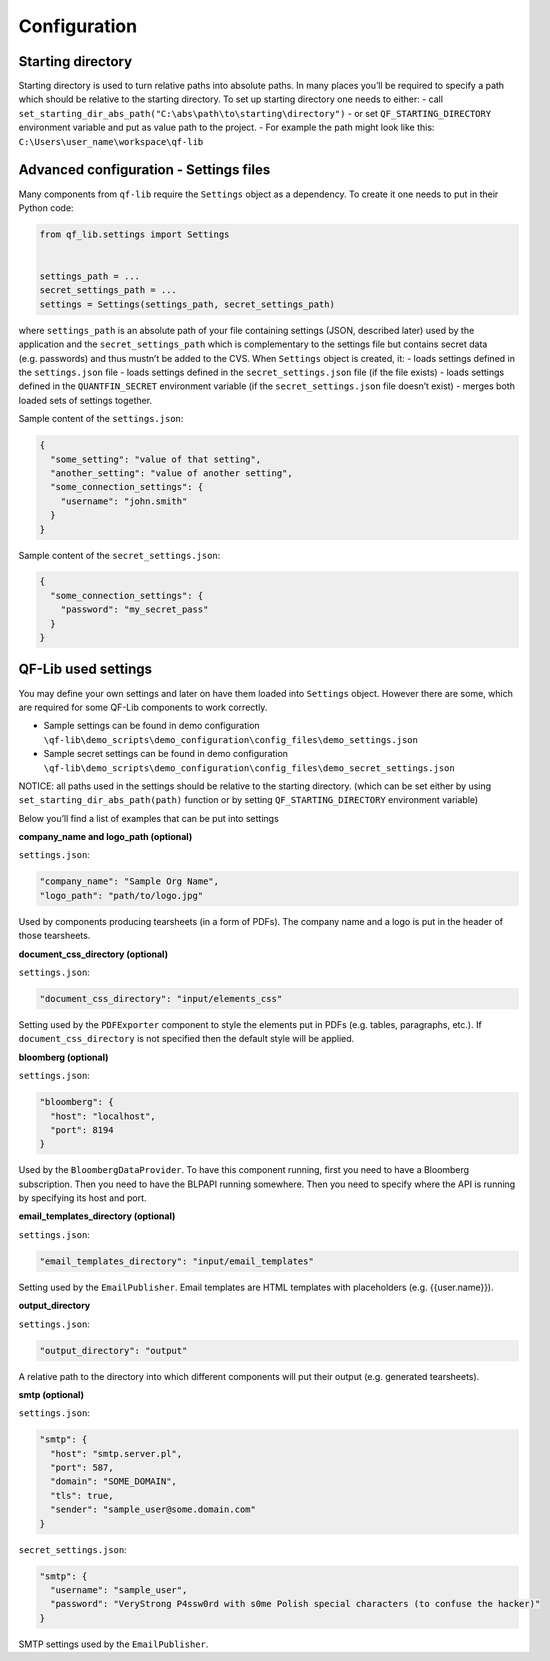 Configuration
=============

Starting directory
------------------

Starting directory is used to turn relative paths into absolute paths.
In many places you’ll be required to specify a path which should be
relative to the starting directory. To set up starting directory one
needs to either: - call
``set_starting_dir_abs_path("C:\abs\path\to\starting\directory")`` - or
set ``QF_STARTING_DIRECTORY`` environment variable and put as value path
to the project. - For example the path might look like this:
``C:\Users\user_name\workspace\qf-lib``

Advanced configuration - Settings files
---------------------------------------

Many components from ``qf-lib`` require the ``Settings`` object as a
dependency. To create it one needs to put in their Python code:

.. code:: python

   from qf_lib.settings import Settings


   settings_path = ...
   secret_settings_path = ...
   settings = Settings(settings_path, secret_settings_path)

where ``settings_path`` is an absolute path of your file containing
settings (JSON, described later) used by the application and the
``secret_settings_path`` which is complementary to the settings file but
contains secret data (e.g. passwords) and thus mustn’t be added to the
CVS. When ``Settings`` object is created, it: - loads settings defined
in the ``settings.json`` file - loads settings defined in the
``secret_settings.json`` file (if the file exists) - loads settings
defined in the ``QUANTFIN_SECRET`` environment variable (if the
``secret_settings.json`` file doesn’t exist) - merges both loaded sets
of settings together.

Sample content of the ``settings.json``:

.. code:: json

   {
     "some_setting": "value of that setting",
     "another_setting": "value of another setting",
     "some_connection_settings": {
       "username": "john.smith"
     }
   }

Sample content of the ``secret_settings.json``:

.. code:: json

   {
     "some_connection_settings": {
       "password": "my_secret_pass"
     }
   }

QF-Lib used settings
--------------------

You may define your own settings and later on have them loaded into
``Settings`` object. However there are some, which are required for some
QF-Lib components to work correctly.

-  Sample settings can be found in demo configuration
   ``\qf-lib\demo_scripts\demo_configuration\config_files\demo_settings.json``
-  Sample secret settings can be found in demo configuration
   ``\qf-lib\demo_scripts\demo_configuration\config_files\demo_secret_settings.json``

NOTICE: all paths used in the settings should be relative to the
starting directory. (which can be set either by using
``set_starting_dir_abs_path(path)`` function or by setting
``QF_STARTING_DIRECTORY`` environment variable)

Below you’ll find a list of examples that can be put into settings

**company_name and logo_path (optional)**

``settings.json``:

.. code:: json

       "company_name": "Sample Org Name",
       "logo_path": "path/to/logo.jpg"

Used by components producing tearsheets (in a form of PDFs). The company
name and a logo is put in the header of those tearsheets.

**document_css_directory (optional)**

``settings.json``:

.. code:: json

       "document_css_directory": "input/elements_css"

Setting used by the ``PDFExporter`` component to style the elements put
in PDFs (e.g. tables, paragraphs, etc.). If ``document_css_directory``
is not specified then the default style will be applied.

**bloomberg (optional)**

``settings.json``:

.. code:: json

     "bloomberg": {
       "host": "localhost",
       "port": 8194
     }

Used by the ``BloombergDataProvider``. To have this component running,
first you need to have a Bloomberg subscription. Then you need to have
the BLPAPI running somewhere. Then you need to specify where the API is
running by specifying its host and port.

**email_templates_directory (optional)**

``settings.json``:

.. code:: json

     "email_templates_directory": "input/email_templates"

Setting used by the ``EmailPublisher``. Email templates are HTML
templates with placeholders (e.g. {{user.name}}).

**output_directory**

``settings.json``:

.. code:: json

     "output_directory": "output"

A relative path to the directory into which different components will
put their output (e.g. generated tearsheets).

**smtp (optional)**

``settings.json``:

.. code:: json

     "smtp": {
       "host": "smtp.server.pl",
       "port": 587,
       "domain": "SOME_DOMAIN",
       "tls": true,
       "sender": "sample_user@some.domain.com"
     }

``secret_settings.json``:

.. code:: json

     "smtp": {
       "username": "sample_user",
       "password": "VeryStrong P4ssw0rd with s0me Polish special characters (to confuse the hacker)"
     }

SMTP settings used by the ``EmailPublisher``.
